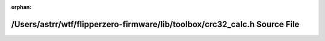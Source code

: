.. meta::1f417ddda58a7dcc3ad3d1ad6a9f5de4ab0c4b0be0da2913f7be139b2b6441eaff5c2b7611ef76f89bb81c03f9010179e530cd93d876a33b9fa8b2e623fc26ca

:orphan:

.. title:: Flipper Zero Firmware: /Users/astrr/wtf/flipperzero-firmware/lib/toolbox/crc32_calc.h Source File

/Users/astrr/wtf/flipperzero-firmware/lib/toolbox/crc32\_calc.h Source File
===========================================================================

.. container:: doxygen-content

   
   .. raw:: html
     :file: crc32__calc_8h_source.html
